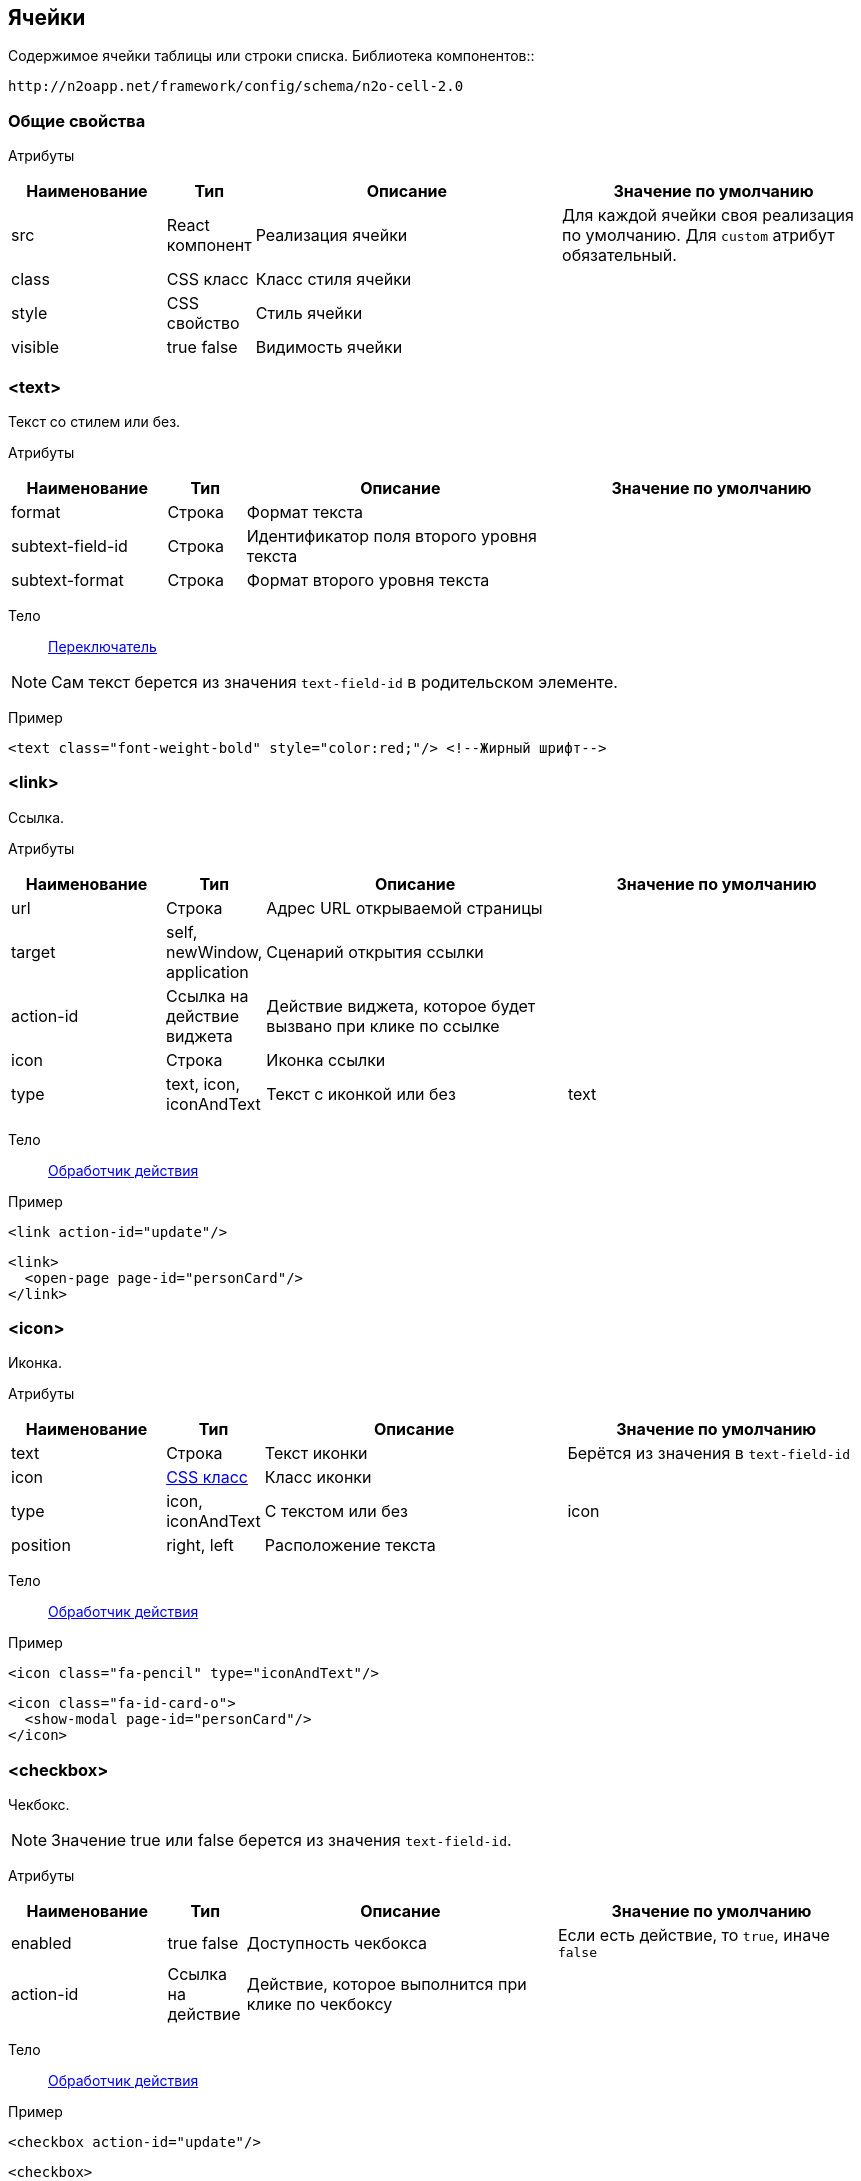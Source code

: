 == Ячейки
Содержимое ячейки таблицы или строки списка.
Библиотека компонентов::
```
http://n2oapp.net/framework/config/schema/n2o-cell-2.0
```

=== Общие свойства

Атрибуты::
[cols="2,1,4,4"]
|===
|Наименование|Тип|Описание|Значение по умолчанию

|src
|React компонент
|Реализация ячейки
|Для каждой ячейки своя реализация по умолчанию.
Для `custom` атрибут обязательный.

|class
|CSS класс
|Класс стиля ячейки
|

|style
|CSS свойство
|Стиль ячейки
|

|visible
|true false
|Видимость ячейки
|

|===

=== <text>
Текст со стилем или без.

Атрибуты::
[cols="2,1,4,4"]
|===
|Наименование|Тип|Описание|Значение по умолчанию

|format
|Строка
|Формат текста
|

|subtext-field-id
|Строка
|Идентификатор поля второго уровня текста
|

|subtext-format
|Строка
|Формат второго уровня текста
|

|===

Тело::
link:#_Переключатель_switch[Переключатель]

[NOTE]
Сам текст берется из значения `text-field-id` в родительском элементе.

Пример::
[source,xml]
----
<text class="font-weight-bold" style="color:red;"/> <!--Жирный шрифт-->
----

=== <link>
Ссылка.

Атрибуты::
[cols="2,1,4,4"]
|===
|Наименование|Тип|Описание|Значение по умолчанию

|url
|Строка
|Адрес URL открываемой страницы
|

|target
|self, newWindow, application
|Сценарий открытия ссылки
|

|action-id
|Ссылка на действие виджета
|Действие виджета, которое будет вызвано при клике по ссылке
|

|icon
|Строка
|Иконка ссылки
|

|type
|text, icon, iconAndText
|Текст с иконкой или без
|text

|===

Тело::
link:#_Действия[Обработчик действия]

Пример::
[source,xml]
----
<link action-id="update"/>
----
[source,xml]
----
<link>
  <open-page page-id="personCard"/>
</link>
----

=== <icon>
Иконка.

Атрибуты::
[cols="2,1,4,4"]
|===
|Наименование|Тип|Описание|Значение по умолчанию

|text
|Строка
|Текст иконки
|Берётся из значения в `text-field-id`

|icon
|http://fontawesome.io/icons/[CSS класс]
|Класс иконки
|

|type
|icon, iconAndText
|С текстом или без
|icon

|position
|right, left
|Расположение текста
|

|===

Тело::
link:#_Действия[Обработчик действия]

Пример::
[source,xml]
----
<icon class="fa-pencil" type="iconAndText"/>
----
[source,xml]
----
<icon class="fa-id-card-o">
  <show-modal page-id="personCard"/>
</icon>
----

=== <checkbox>

Чекбокс.
[NOTE]
Значение true или false берется из значения `text-field-id`.

Атрибуты::
[cols="2,1,4,4"]
|===
|Наименование|Тип|Описание|Значение по умолчанию

|enabled
|true false
|Доступность чекбокса
|Если есть действие, то `true`, иначе `false`

|action-id
|Ссылка на действие
|Действие, которое выполнится при клике по чекбоксу
|

|===

Тело::
link:#_Действия[Обработчик действия]

Пример::
[source,xml]
----
<checkbox action-id="update"/>
----

[source,xml]
----
<checkbox>
  <invoke operation-id="update"/>
</checkbox>
----

=== <progress>
Индикатор прогресса.

Атрибуты::
[cols="2,1,4,4"]
|===
|Наименование|Тип|Описание|Значение по умолчанию

|class
|https://getbootstrap.com/docs/4.0/components/progress/#backgrounds[CSS class]
|Стиль индикатора
|

|active
|true false
|С анимацией загрузки?
|false

|size
|large, normal, small
|Размер индикатора прогресса
|normal

|striped
|true false
|С полосками?
|false

|color
|Строка
|Цвет индикатора
|

|===

Пример::
[source,xml]
----
<progress
  value="50"
  class="bg-success"
  size="small"/>
----

=== <image>
Изображение.

Атрибуты::
[cols="2,1,4,4"]
|===
|Наименование|Тип|Описание|Значение по умолчанию

|url
|URL
|URL изображения
|Берется из значения `text-field-id` в родительском элементе

|class
|https://getbootstrap.com/docs/4.0/content/images/[CSS class]
|Стиль обрамления
|

|width
|Число
|Ширина изображения (px)
|

|action-id
|Ссылка на действие виджета
|Действие виджета, которое выполнится при клике по иконке
|

|shape
|square, circle, rounded
|Форма картинки
|square

|title
|Строка
|Заголовок
|

|description
|Строка
|Подзаголовок
|

|text-position
|top, left, right, bottom
|Расположение текста относительно картинки
|right

|===

Тело::
link:#_Действия[Обработчик действия]

Пример::
[source,xml]
----
<image
  url="images/user.png"
  width="32"
  class="img-thumbnail">
    <statuses>
       <status/>
            ...
       <status/>
    </statuses>
    <action>
        <open-page page-id="profile"/>
    </action>
</image>
----

=== <statuses>
Список статусов.

=== <status>
Элемент статуса.

Атрибуты::
[cols="2,1,4,4"]
|===
|Наименование|Тип|Описание|Значение по умолчанию

|Src
|React компонент
|Реализация статуса
|Status

|field-id
|Строка
|Поле с данными для статуса
|

|icon
|Строка
|Иконка статуса
|

|place
|topLeft, topRight, bottomLeft, bottomRight
|Расположение статуса
|topLeft

|===

Пример::
[source,xml]
----
<status
    field-id="status"
    icon="{icon}"
    place="topLeft"
/>
----

=== <edit>
Редактирование значения.

Атрибуты::
[cols="2,1,4,4"]
|===
|Наименование|Тип|Описание|Значение по умолчанию

|action-id
|Ссылка на действие виджета
|Действие виджета, которое выполнится при завершении редактирования
|

|type
|inline, popup
|Расположение
|inline

|format
|Строка
|Формат текста
|

|enabled
|true false
|Условие доступности
|true

|===

Тело::
link:#_Поля_ввода[Поле ввода]

Пример::
[source,xml]
----
<edit action-id="update" type="popup">
  <date-time id="birthday"/>
</edit>
----

=== <toolbar>
Ячейка с кнопками.

Атрибуты::
[cols="2,1,4,4"]
|===
|Наименование|Тип|Описание|Значение по умолчанию

|generate
|Строка
|Генерация стандартных действий. Возможные значения: update, delete. Можно писать
несколько идентификаторов через запятую
|

|===
Пример::
[source,xml]
----
<toolbar>
  <button>...</button>
  <button>...</button>
  <button>...</button>
</toolbar>
----

==== <button>
Кнопка ячейки.

Атрибуты::
[cols="2,1,4,4"]
|===
|Наименование|Тип|Описание|Значение по умолчанию

|label
|Строка
|Подпись кнопки
|Вычисляется из action-id

|icon
|http://fontawesome.io/icons/[CSS класс]
|Иконка кнопки
|Вычисляется из action-id

|action-id
|Ссылка на действие виджета
|Действие виджета, которое выполнится при нажатии на кнопку
|

|class
|https://getbootstrap.com/docs/4.0/components/buttons/#examples[CSS класс]
|Стиль кнопки
|

|===

Тело::
link:#_Действия[Обработчик действия]

Пример::
[source,xml]
----
<toolbar>
  <button action-id="update"/>
  <button action-id="delete"/>
</toolbar>
----
[source,xml]
----
<toolbar>
  <button label="Изменить" icon="fa-pencil">
    <open-page page-id="personCard" action-id="update"/>
  </button>
  <button label="Удалить" icon="fa-trash">
    <invoke operation-id="delete"/>
  </button>
</toolbar>
----

=== <badge>
Ячейка с текстом.

Атрибуты::
[cols="2,1,4,4"]
|===
|Наименование|Тип|Описание|Значение по умолчанию

|position
|right, left
|Расположение
|

|text
|Строка
|Текст вне значка
|

|color
|CSS класс
|Цвет значка
|

|format
|Строка
|Формат текста в значке
|

|text-format
|Строка
|Формат текста вне значка
|


|===

Тело::
link:#_Переключатель_switch[Переключатель цвета]

Пример::
[source,xml]
----
<badge text="{status}" position="right">
  <switch>
       <case value="1">success</case>
       <case value="2">danger</case>
       <default>info</default>
  </switch>
</badge>
----

=== <list>
Ячейка со списком.

Атрибуты::
[cols="2,1,4,4"]
|===
|Наименование|Тип|Описание|Значение по умолчанию


|size
|Число
|Количество элементов для группировки
|

|color
|CSS класс
|Цвет элементов
|

|label-field-id
|Вложенное поле столбца
|Отображаемое поле в объекте, если столбец - массив объектов. Если отсутствует, то столбец является массивом строк.
|

|===

Тело::
link:#_Переключатель_switch[Переключатель цвета]

Пример::
[source,xml]
----
<list color="secondary" size="3"/>
----

=== <rating>
Рейтинг.

Атрибуты::
[cols="2,1,4,4"]
|===
|Наименование|Тип|Описание|Значение по умолчанию

|show-tooltip
|true false
|Показать подсказку
|false

|half
|true false
|Использование в качестве значений помимо целых чисел
 также и половинок целых чисел (0, 0.5, 1, 1.5, ...)
|false

|max
|Число
|Максимальное значение
|5

|===

Пример::
[source,xml]
----
<rating show-tooltip="true" half="true"/>
----

=== <tooltip-list>
Ячейка с тултипом и раскрывающимся текстовым списком.
Раскрывающийся список появляется при количестве элементов больше одного.
Иначе ячейка будет пустой или отображать единственное значение.

Атрибуты::
[cols="2,1,4,4"]
|===
|Наименование|Тип|Описание|Значение по умолчанию

|label
|Строка
|Универсальный заголовок поля.
Нужно использовать либо универсальный заголовок, либо 2 вида
заголовков (label-few, label-many) при разном числе элементов.
Если не задать ни один, то ячейка будет пустой.
|

|label-few
|Строка
|Заголовок поля при нескольких элементах
|

|label-many
|Строка
|Заголовок поля при большом числе элементов
|

|dashed-label
|true false
|Подчеркивание заголовка пунктиром
|true

|trigger
|click hover
|Действие, при котором раскрывается список
|hover

|===

Пример::
[source,xml]
----
<tooltip-list label="Объектов {size} шт"/>
<tooltip-list label-few="{size} объекта" label-many="{size} объектов"/>
----

=== <switch>
Переключатель ячеек.

Атрибуты::
[cols="2,1,4,4"]
|===
|Наименование|Тип|Описание|Значение по умолчанию


|value-field-id
|Ссылка на значение поля
|Значение, в зависимости от которого будет выбираться тип ячейки
|

|===

Пример::
[source,xml]
----
<switch value-field-id="type.id">
  <case value="type1">
    <badge/>
  </case>
  <case value="type2">
    <icon/>
  </case>
  <default>
    <text/>
  </default>
</switch>
----

==== <case>
Вариант переключения.

Атрибуты::
[cols="2,1,4,4"]
|===
|Наименование|Тип|Описание|Значение по умолчанию

|value
|Строка
|Значение, с которым сравнивается `value-field-id`
|

|===

Тело::
Тип ячейки, который будет выбран, в случае верного условия.

==== <default>
Ячейка по умолчанию.

Тело::
Тип ячейки, которая будет выбрана, если ни один из вариантов case не был выбран ранее.

=== <cell>
Настраиваемая ячейка.

Пример::
[source,xml]
----
<cell src="MyCell"
  ext:prop1="value1"
  ext:prop2="value2">
</cell>
----
